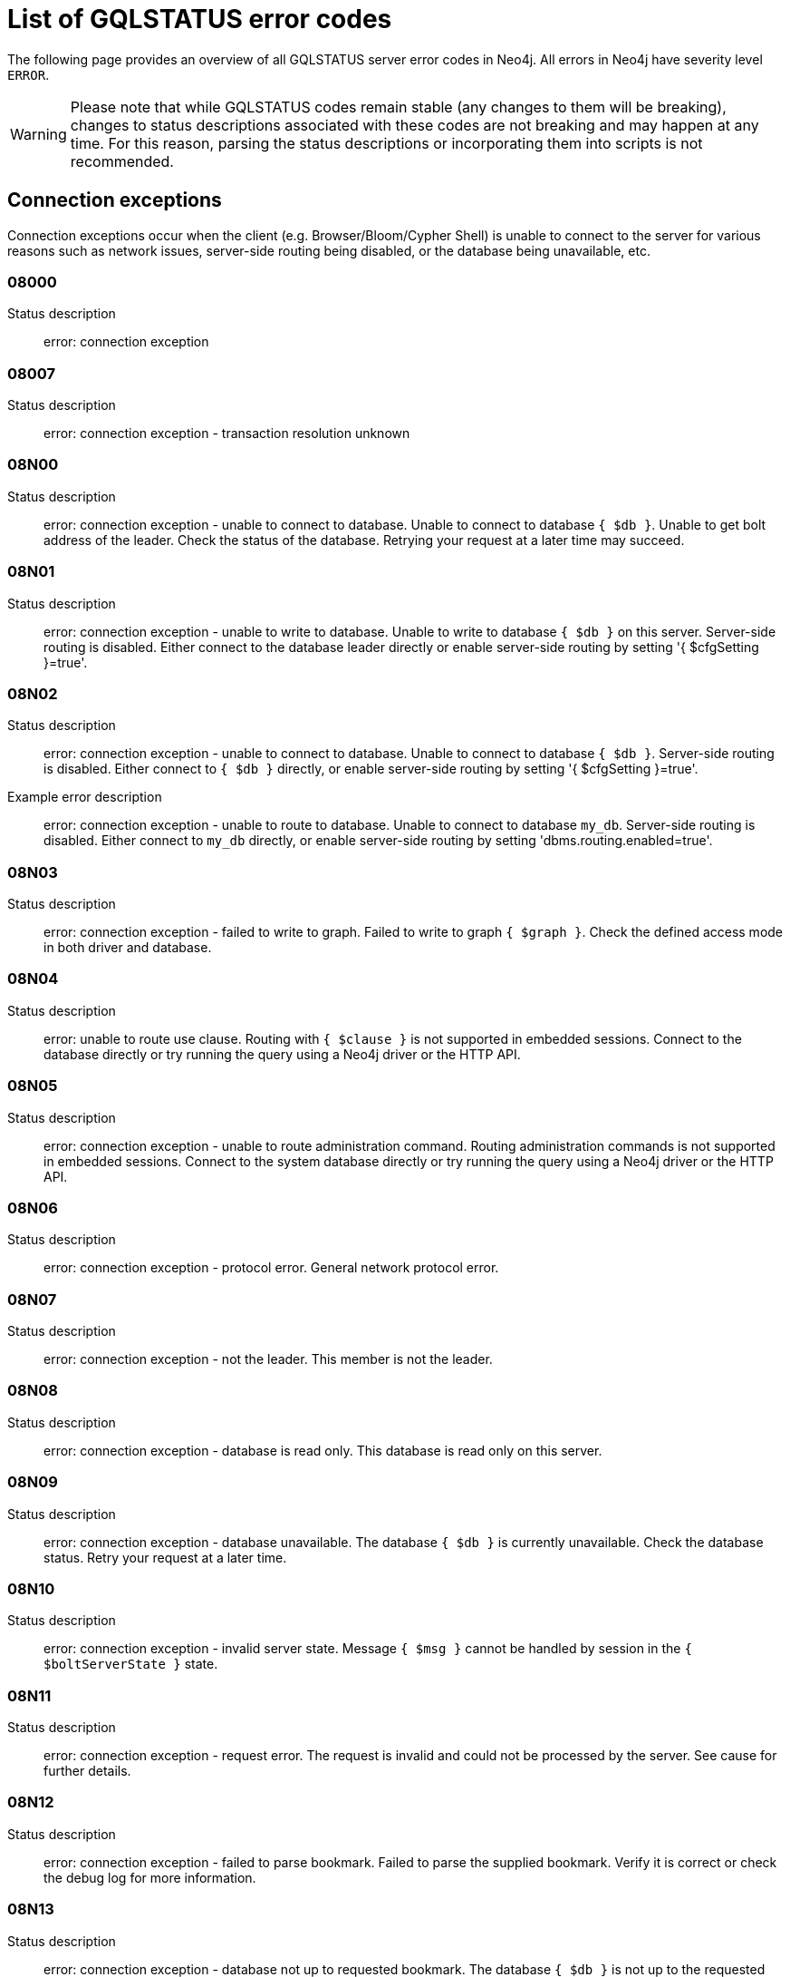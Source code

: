 :description: This section describes the GQLSTATUS errors that Neo4j can return, grouped by category, and an example of when they can occur.

[[neo4j-gqlstatus-errors]]
= List of GQLSTATUS error codes

//The following page provides an overview of all server errors in Neo4j, along with some scenarios and their possible solutions.
The following page provides an overview of all GQLSTATUS server error codes in Neo4j.
All errors in Neo4j have severity level `ERROR`.

[WARNING]
====
Please note that while GQLSTATUS codes remain stable (any changes to them will be breaking), changes to status descriptions associated with these codes are not breaking and may happen at any time.
For this reason, parsing the status descriptions or incorporating them into scripts is not recommended.
====

== Connection exceptions

Connection exceptions occur when the client (e.g. Browser/Bloom/Cypher Shell) is unable to connect to the server for various reasons such as network issues, server-side routing being disabled, or the database being unavailable, etc.

=== 08000

Status description:: error: connection exception

=== 08007

Status description:: error: connection exception - transaction resolution unknown

=== 08N00

Status description:: error: connection exception - unable to connect to database. Unable to connect to database `{ $db }`. Unable to get bolt address of the leader. Check the status of the database. Retrying your request at a later time may succeed.


=== 08N01

Status description:: error: connection exception - unable to write to database. Unable to write to database `{ $db }` on this server. Server-side routing is disabled. Either connect to the database leader directly or enable server-side routing by setting '{ $cfgSetting }=true'.

//Possible solutions:
//Either connect to the database directly using the driver or interactively with the `:use `{ $db }` command), or enable server-side routing by setting `dbms.routing.enabled=true` in the configuration.

=== 08N02

Status description:: error: connection exception - unable to connect to database. Unable to connect to database `{ $db }`. Server-side routing is disabled. Either connect to `{ $db }` directly, or enable server-side routing by setting '{ $cfgSetting }=true'.

Example error description:: error: connection exception - unable to route to database. Unable to connect to database `my_db`. Server-side routing is disabled. Either connect to `my_db` directly, or enable server-side routing by setting 'dbms.routing.enabled=true'.

//Possible solutions:
//Either connect to the database directly using the driver or interactively with the `:use `{ $db }` command), or enable server-side routing by setting `dbms.routing.enabled=true` in the configuration.

=== 08N03

Status description:: error: connection exception - failed to write to graph. Failed to write to graph `{ $graph }`. Check the defined access mode in both driver and database.

=== 08N04

Status description:: error: unable to route use clause. Routing with `{ $clause }` is not supported in embedded sessions. Connect to the database directly or try running the query using a Neo4j driver or the HTTP API.

=== 08N05

Status description:: error: connection exception - unable to route administration command. Routing administration commands is not supported in embedded sessions. Connect to the system database directly or try running the query using a Neo4j driver or the HTTP API.

=== 08N06

Status description:: error: connection exception - protocol error. General network protocol error.

=== 08N07

Status description:: error: connection exception - not the leader. This member is not the leader.

//Possible solutions:
//No write operations are allowed directly on this database. Connect to the leader directly or enable server-side routing by setting `dbms.routing.enabled=true` in the configuration.

=== 08N08

Status description:: error: connection exception - database is read only. This database is read only on this server.

=== 08N09

Status description:: error: connection exception - database unavailable. The database `{ $db }` is currently unavailable. Check the database status. Retry your request at a later time.

=== 08N10

Status description:: error: connection exception - invalid server state. Message `{ $msg }` cannot be handled by session in the `{ $boltServerState }` state.

=== 08N11

Status description:: error: connection exception - request error. The request is invalid and could not be processed by the server. See cause for further details.

=== 08N12

Status description:: error: connection exception - failed to parse bookmark. Failed to parse the supplied bookmark. Verify it is correct or check the debug log for more information.

=== 08N13

Status description:: error: connection exception - database not up to requested bookmark. The database `{ $db }` is not up to the requested bookmark `{ $transactionId1 }`. The latest transaction ID is `{ $transactionId2 }`.

=== 08N14

Status description:: error: connection exception - alias chains are not permitted. Unable to provide a routing table for the database identifed by the alias `{ $alias1 }` because the request comes from another alias `{ $alias2 }` and alias chains are not permitted.

=== 08N15

Status description:: error: connection exception - no such routing policy. Policy definition of the routing policy `{ $routingPolicy }` could not be found. Verify that the spelling is correct.

=== 08N16

Status description:: error: connection exception - general driver client error. Remote execution failed with message `{ $msg }`.

=== 08N17

Status description:: error: connection exception - general driver transient error. Remote execution failed with message `{ $msg }`.

=== 08N18

Status description:: error: connection exception - general driver database error. Remote execution failed with message `{ $msg }`.

== Data exceptions

Database exceptions occur when a client request contains the wrong format, types, or other unsupported input.
Some examples are data and constraint creation, which conflicts with existing constraints, properties of non-storable type, and spatial and temporal values with invalid components.

=== 22000

Status description:: error: data exception

=== 22003

Status description:: error: data exception - numeric value out of range. The numeric value `{ $value }` is outside the required range.

=== 22007

Status description:: error: data exception - invalid date, time, or datetime format

=== 22015

Status description:: error: data exception - interval field overflow

=== 22G03

Status description:: error: data exception - invalid value type

=== 22N00

Status description:: error: data exception - unsupported value. The provided value is unsupported and cannot be processed.

=== 22N01

Status description:: error: data exception - invalid type.
Expected the value `{ $value }` to be of type `{ $valueTypeList }`, but was of type `{ $valueType }`.

=== 22N02

Status description:: error: data exception - specified negative numeric value. Expected `{ $option }` to be a positive number but found `{ $value }` instead.

=== 22N03

Status description:: error: data exception - specified numeric value out of range. Expected `{ $component }` to be of type `{ $valueType }` and in the range `{ $lower }`  to `{ $upper }` but found `{ $value }`.

=== 22N04

Status description:: error: data exception - invalid input value. Invalid input `{ $input }` for `{ $context }`. Expected `{ $inputList }`.

=== 22N05

Status description:: error: data exception - input failed validation. Invalid input `{ $input }` for `{ $context }`.

=== 22N06

Status description:: error: data exception - empty input string. Invalid input. `{ $option }` needs to be specified.

// Example error message:: 22N06: Invalid input. 'myOption' needs to be specified.

=== 22N07

Status description:: error: data exception - invalid pre-parser option key. Invalid pre-parser option(s): `{ $optionList }`.

=== 22N08

Status description:: error: data exception - invalid pre-parser combination. Invalid pre-parser option, cannot combine `{ $option1 }` with `{ $option2 }`.

=== 22N09

Status description:: error: data exception - conflicting pre-parser combination. Invalid pre-parser option, cannot specify multiple conflicting values for `{ $option }`.

=== 22N10

Status description:: error: data exception - invalid pre-parser option value. Invalid pre-parser option, specified `{ $input }` is not valid for option `{ $option }`. Valid options are: `{ $optionList }`.

=== 22N11

Status description:: error: data exception - invalid argument. Invalid argument: cannot process `{ $input }`.

=== 22N12

Status description:: error: data exception - invalid date, time, or datetime format. Invalid argument: cannot process `{ $input }`.

=== 22N13

Status description:: error: data exception - invalid time zone. Specified time zones must include a date component.

=== 22N14

Status description:: error: data exception - invalid temporal value combination. Cannot select both `{ $temporal }` and `{ $component }`.

=== 22N15

Status description:: error: data exception - invalid temporal component. Cannot read the specified `{ $component }` component from `{ $temporal }`.

// === 22N16

// Status description:: error: data exception - invalid import value. Importing entity values to a graph with a USE clause is not supported. Attempted to import `{ $expr }` to `{ $graph }`.

// === 22N17

// Status description:: error: data exception - invalid date, time, or datetime function field name. Cannot read the specified `{ $component }` component from `{ $temporal }`.

=== 22N18

Status description:: error: data exception - incomplete spatial value. A `{ $crs }` POINT must contain `{ $mapKeyList }`.

=== 22N19

Status description:: error: data exception - invalid spatial value. A `POINT` must contain either 'x' and 'y', or 'latitude' and 'longitude'.

=== 22N20

Status description:: error: data exception - invalid spatial value dimensions. Cannot create POINT with `{ $dim1 }D` coordinate reference system (CRS) and `{ $value }` coordinates. Use the equivalent `{ $dim2 }D` coordinate reference system instead.

=== 22N21

Status description:: error: data exception - unsupported coordinate reference system. Unsupported coordinate reference system (CRS): `{ $crs }`.

=== 22N22

Status description:: error: data exception - invalid spatial value combination. Cannot specify both coordinate reference system (CRS) and spatial reference identifier (SRID).

=== 22N23

Status description:: error: data exception - invalid latitude value. Cannot create WGS84 POINT with invalid coordinate: `{ $coordinates }`. The valid range for the latitude coordinate is [-90, 90].

=== 22N24

Status description:: error: data exception - invalid coordinate arguments. Cannot construct a `{ $valueType }` from `{ $coordinates }`.

=== 22N25

Status description:: error: data exception - invalid temporal arguments. Cannot construct a `{ $valueType }` from `{ $temporal }`.

=== 22N26

Status description:: error: data exception - unsupported rounding mode. Unknown rounding mode. Valid values are: `CEILING`, `FLOOR`, `UP`, `DOWN`, `HALF_EVEN`, `HALF_UP`, `HALF_DOWN`, `UNNECESSARY`.

=== 22N27

Status description:: error: data exception - invalid entity type. Invalid input `{ $input }` for `{ $context }`. Expected to be `{ $valueTypeList }`.

=== 22N28

Status description:: error: data exception - overflow error. The result of the operation `{ $operation }` has caused an overflow.

// === 22N29

// Status description:: error: data exception - unsupported coordinate reference system. Unknown coordinate reference system (CRS).

// === 22N30

// Status description:: error: data exception - missing temporal unit. At least one temporal unit must be specified.

=== 22N31

Status description:: error: data exception - invalid properties in merge pattern. 'MERGE' cannot be used with graph element property values that are null or NaN.

=== 22N32

Status description:: error: data exception - non-deterministic sort expression. 'ORDER BY' expressions must be deterministic.

=== 22N33

Status description:: error: data exception - invalid shortest path expression. Shortest path expressions must contain start and end nodes. Cannot find: `{ $variable }`.

// === 22N34

// Status description:: error: data exception - invalid use of aggregate function. Cannot use the `{ $fun }` function inside an aggregate function.

=== 22N35

Status description:: error: data exception - invalid date format. Cannot parse `{ $input }` as a DATE. Calendar dates need to be specified using the format 'YYYY-MM', while ordinal dates need to be specified using the format 'YYYY-DDD'.

=== 22N36

Status description:: error: data exception - invalid temporal format. Cannot parse `{ $input }` as a `{ $valueType }`.

=== 22N37

Status description:: error: data exception - invalid coercion. Cannot coerce `{ $value }` to `{ $valueType }`.

=== 22N38

Status description:: error: data exception - invalid function argument. Invalid argument to the function `{ $fun }`.

=== 22N39

Status description:: error: data exception - unsupported property value type. Value `{ $value }` cannot be stored in properties.

// === 22N40

// Status description:: error: data exception - non-assignable temporal component. Cannot assign `{ $component }` of a `{ $valueType }`.

=== 22N41

Status description:: error: data exception - merge node uniqueness constraint violation. The 'MERGE' clause did not find a matching node `{ $variable }` and cannot create a new node due to conflicts with existing uniqueness constraints.

=== 22N42

Status description:: error: data exception - merge relationship uniqueness constraint violation. The 'MERGE' clause did not find a matching relationship `{ $variable }` and cannot create a new relationship due to conflicts with existing uniqueness constraints.

=== 22N43

Status description:: error: data exception - unable to load external resource. Could not load external resource from `{ $url }`.

=== 22N44

Status description:: error: data exception - parallel runtime disabled. Parallel runtime has been disabled, enable it or upgrade to a bigger Aura instance.

=== 22N46

Status description:: error: data exception - unsupported use of parallel runtime. Parallel runtime does not support updating queries or a change in the state of transactions. Use another runtime.

=== 22N47

Status description:: error: data exception - invalid parallel runtime configuration. No workers are configured for the parallel runtime. Set 'server.cypher.parallel.worker_limit' to a larger value.

=== 22N48

Status description:: error: data exception - unable to use specified runtime. Cannot use the specified runtime `{ $runtime }` due to `{ $cause }`. Use another runtime.

=== 22N49

Status description:: error: data exception - CSV buffer size overflow. Cannot read a CSV field larger than the set buffer size. Ensure the field does not have an unterminated quote, or increase the buffer size via 'dbms.import.csv.buffer_size'.

=== 22N51

Status description:: error: data exception - database or alias does not exist. A [composite] database or alias with the name `{ $db }` does not exist. Verify that the spelling is correct.

=== 22N52

Status description:: error: data exception - invalid combination of PROFILE and EXPLAIN. 'PROFILE' and 'EXPLAIN' cannot be combined.

=== 22N53

Status description:: error: data exception - invalid use of PROFILE. Cannot 'PROFILE' query before results are materialized.

=== 22N54

Status description:: error: data exception - invalid map. Multiple conflicting entries specified for `{ $mapKey }`.

// === 22N55

// Status description:: error: data exception - required key missing from map. Map requires key `{ $mapKey }` but was missing from field `{ $field }`.

=== 22N56

Status description:: error: data exception - protocol message length limit overflow. Protocol message length limit exceeded (limit: `{ $boltMsgLenLimit }`).

// === 22N57

// Status description:: error: data exception - invalid protocol type. Protocol type is invalid. Invalid number of struct components (received `{ $count1 }` but expected `{ $count2 }`).

=== 22N58

Status description:: error: data exception - invalid spatial component. Cannot read the specified `{ $component }` component from `{ $value }`.

// === 22N59

// Status description:: error: data exception - token does not exist. The `{ $tokenType }` token with id `{ $tokenId }` does not exist.

// === 22N62

// Status description:: error: data exception - relationship type does not exist. The relationship type `{ $relType }` does not exist.

// === 22N63

// Status description:: error: data exception - property key does not exist. The property key `{ $propKey }` does not exist.

=== 22N64

Status description:: error: data exception - constraint does not exist. The constraint `{ $constrDescrOrName }` does not exist.

// === 22N65

// Status description:: error: data exception - equivalent constraint already exists. An equivalent constraint already exists: `{ $constrDescrOrName }`.

=== 22N66

Status description:: error: data exception - conflicting constraint already exists. A conflicting constraint already exists: `{ $constrDescrOrName }`.

=== 22N67

Status description:: error: data exception - duplicated constraint name. A constraint with the same name already exists: `{ $constr }`.

=== 22N68

Status description:: error: data exception - dependent constraint managed individually. Dependent constraints cannot be managed individually and must be managed together with its graph type.

=== 22N69

Status description:: error: data exception - index does not exist. The index specified by `{ $idxDescrOrName }` does not exist.

// === 22N70

// Status description:: error: data exception - equivalent index already exists. An equivalent index already exists: `{ $idxDescrOrName }`.

=== 22N71

Status description:: error: data exception - index with the same name already exists. An index with the same name already exists: `{ $idx }`.

// === 22N72

// Status description:: error: data exception - index required by existing constraint. A requested operation can not be performed on the specified index because the index is part of a constraint.

// === 22N73

// Status description:: error: data exception - constraint conflicts with existing index. Constraint conflicts with already existing index `{ $idx }`.

// === 22N74

// Status description:: error: data exception - index conflicts with existing constraint. An index that belongs to the constraint `{ $constr }` contains a conflicting index.

// === 22N75

// Status description:: error: data exception - constraint contains duplicated tokens. The constraint specified by `{ $constrDescrOrName }` includes a label, relationship type, a property key with name `{ $token }` more than once.

// === 22N76

// Status description:: error: data exception - index contains duplicated tokens. The index specified by `{ $idxDescrOrName }` includes a label, relationship type, a property key with name `{ $token }` more than once.

=== 22N77

Status description:: error: data exception - property presence verification failed. `{ $entityType }` (`{ $entityId }`) with `{ $tokenType }` `{ $token }` must have the following properties: `{ $propKeyList }`.

=== 22N78

Status description:: error: data exception - property type verification failed. `{ $entityType }` (`{ $entityId }`) with `{ $tokenType }` `{ $token }` must have the property `$propKey` with value type `{ $valueType }`.

=== 22N79

Status description:: error: data exception - property uniqueness constraint violated. Property uniqueness constraint violated: `{ $reasonList }`.

=== 22N80

Status description:: error: data exception - index entry conflict. Index entry conflict: `{ $value }`.

=== 22N81

Status description:: error: data exception - expression type unsupported here. Invalid input: `{ $exprType }` is not supported in `{ $context }`.

=== 22N82

Status description:: error: data exception - input contains invalid characters. Input `{ $input }` contains invalid characters for `{ $context }`. Special characters may require that the input is quoted using backticks.

// === 22N83

// Status description:: error: data exception - input consists of too many components. Expected name to contain at most `{ $upper }` components separated by '.'.

=== 22N84

Status description:: error: data exception - string too long. Expected the string to be no more than `{ $upper }` characters long.

=== 22N85

Status description:: error: data exception - string too short. Expected the string to be at least `{ $lower }` characters long.

=== 22N86

Status description:: error: data exception - numeric range 0 disallowed. Expected a nonzero number.

// === 22N87

// Status description:: error: data exception - numeric range 0 or greater allowed. Expected a number that is zero or greater.

=== 22N88

Status description:: error: data exception - not a valid CIDR IP. `{ $input }` is not a valid CIDR IP.

=== 22N89

Status description:: error: data exception - new password cannot be the same as the old password. Expected the new password to be different from the old password.

=== 22N90

Status description:: error: data exception - property type unsupported in constraint. `{ $item }` is not supported in property type constraints.

=== 22N91

Status description:: error: data exception - cannot convert alias local to remote or remote to local. Failed to alter the specified database alias `{ $alias }`. Altering remote alias to a local alias or vice versa is not supported. Drop and recreate the alias instead.

=== 22N92

Status description:: error: data exception - missing RETURN. This query requires a RETURN clause.

=== 22N93

Status description:: error: data exception - missing YIELD. A required YIELD clause is missing.

=== 22N94

Status description:: error: data exception - invalid YIELD *. 'YIELD *' is not supported in this context. Explicitly specify which columns to yield.

=== 22N95

Status description:: error: data exception - parsing JSON exception. Invalid JSON input. Please check the format.

=== 22N96

Status description:: error: data exception - mapping JSON exception. Unable to map the JSON input. Please verify the structure.

=== 22N97

Status description:: error: data exception - unexpected struct tag. Unexpected struct tag: `{ $value }`.

=== 22N98

Status description:: error: data exception - wrong first field during deserialization. Unable to deserialize request. Expected first field to be `{ $field }`, but was '{ $value }'.

=== 22N99

Status description:: error: data exception - wrong token during deserialization. Unable to deserialize request. Expected `{ $token }`, found `{ $value }`.

=== 22NA0

Status description:: error: data exception - invalid property based access control rule. Failed to administer property rule.

=== 22NA1

Status description:: error: data exception - invalid property based access control rule involving non-commutative expressions. The property `{ $propKey }` must appear on the left hand side of the `{ $operation }` operator.

=== 22NA2

Status description:: error: data exception - invalid property based access control rule involving multiple properties. The expression: `{ $expr }` is not supported. Property rules can only contain one property.

// === 22NA3

// Status description:: error: data exception - invalid property based access control rule involving NaN. 'NaN' is not supported for property-based access control.

=== 22NA4

Status description:: error: data exception - invalid property based access control rule involving comparison with NULL. The property value access rule pattern `{ $pred }` always evaluates to 'NULL'.

=== 22NA5

Status description:: error: data exception - invalid property based access control rule involving IS NULL. The property value access rule pattern `{ $pred }` always evaluates to 'NULL'. Use `IS NULL' instead.

=== 22NA6

Status description:: error: data exception - invalid property based access control rule involving IS NOT NULL. The property value access rule pattern `{ $pred }` always evaluates to 'NULL'. Use 'IS NOT NULL' instead.

=== 22NA7

Status description:: error: data exception - invalid property based access control rule involving nontrivial predicates. The expression: `{ $expr }` is not supported. Only single, literal-based predicate expressions are allowed for property-based access control.

=== 22NA8

Status description:: error: data exception - parsing JSON failure. Underlying error: `{ $cause }`.

// === 22NA9

// Status description:: error: data exception - unexpected map entry. Invalid input. Unexpected key `{ $key }`, expected keys are `{ $listAllowedKeys }`.

=== 22NB0

Status description:: error: data exception - invalid property based access control rule involving WHERE and IS NULL. The property value access rule pattern `{ $pred }` always evaluates to 'NULL'. Use `WHERE` syntax in combination with `IS NULL` instead.

=== 22NB1

Status description:: error: data exception - type mismatch. Type mismatch: expected to be `{ $valueTypeList }` but was `{ $input }`.

// === 22NFF

// Status description:: error: data exception - referent does not exist. The referent of the specified reference does not exist.


== Invalid transaction state

Invalid transaction state errors occur when the transaction is in an invalid state, such as when the transaction is terminated or closed, or when there is a conflict between the transaction state and applied updates.

=== 25N01

Status description:: error: invalid transaction state - invalid combination of statement types. Failed to execute the query `{ $query }` due to conflicting statement types (read query, write query, schema modification, or administration command). To execute queries in the same transaction, they must be either of the same type, or be a combination of schema modifications and read commands.

=== 25N02

Status description:: error: invalid transaction state - unable to complete transaction. Unable to complete transaction. See debug log for details.

=== 25N03

Status description:: error: invalid transaction state - concurrent access violation. Transaction is being used concurrently by another request.

=== 25N04

Status description:: error: invalid transaction state - specified transaction does not exist.
Transaction `{ $transactionId }` does not exist.

=== 25N05

Status description:: error: invalid transaction state - transaction terminated or closed. The transaction has been terminated or closed.

=== 25N06

Status description:: error: invalid transaction state - transaction start failed. Failed to start transaction. See debug log for details.

// === 25N07

// Status description:: error: invalid transaction state - constituent transaction start failed. Failed to start constituent transaction. See debug log for details.

=== 25N08

Status description:: error: invalid transaction state - invalid transaction lease. The lease for the transaction is no longer valid.

=== 25N09

Status description:: error: invalid transaction state - internal transaction failure. The transaction failed due to an internal error.

=== 25N11

Status description:: error: invalid transaction state - conflicting transaction state. There was a conflict detected between the transaction state and applied updates. Please retry the transaction.

=== 25N12

Status description:: error: invalid transaction state - index was dropped. Index `{ $idx }` was dropped in this transaction and cannot be used.

=== 25N13

Status description:: error: invalid transaction state - cannot access entity after removal. A `{ $entityType }` was accessed after being deleted in this transaction. Verify the transaction statements.

== Invalid transaction termination

Invalid transaction termination errors occur when the transaction termination fails, such as when the transaction or constituent transaction fails to commit, or when the transaction termination fails to apply or append the transaction.

=== 2DN01

Status description:: error: invalid transaction termination - commit failed. Failed to commit transaction. See debug log for details.

=== 2DN02

Status description:: error: invalid transaction termination - constituent commit failed. Failed to commit constituent transaction. See debug log for details.

=== 2DN03

Status description:: error: invalid transaction termination - transaction termination failed. Failed to terminate transaction. See debug log for details.

=== 2DN04

Status description:: error: invalid transaction termination - constituent transaction termination failed. Failed to terminate constituent transaction. See debug log for details.

=== 2DN05

Status description:: error: invalid transaction termination - failed to apply transaction. There was an error on applying the transaction. See logs for more information.

=== 2DN06

Status description:: error: invalid transaction termination - failed to append transaction. There was an error on appending the transaction. See logs for more information.

=== 2DN07

Status description:: error: invalid transaction termination - inner transactions still open. Unable to commit transaction because it still have non-closed inner transactions.

[[transaction-rollback]]
== Transaction rollback

Transaction rollback errors occur when there is a failure in a transaction or a constituent transaction rollback.

=== 40000

Status description:: error: transaction rollback

=== 40003

Status description:: error: transaction rollback - statement completion unknown

=== 40N01

Status description:: error: transaction rollback - rollback failed. Failed to rollback transaction. See debug log for details.

=== 40N02

Status description:: error: transaction rollback - constituent rollback failed. Failed to rollback constituent transaction. See debug log for details.

[[syntax-error-access-rule-violation]]
== Syntax error or access rule violation

Syntax error or access rule violation errors occur when a Cypher query contains invalid syntax or when a client request violates the access rules, such as when a query tries to access a database without enough privileges, etc.

=== 42000

Status description:: error: syntax error or access rule violation

=== 42001

Status description:: error: syntax error or access rule violation - invalid syntax

=== 42002

Status description:: error: syntax error or access rule violation - invalid reference

// === 42004

// Status description:: error: syntax error or access rule violation - use of visually confusable identifiers

=== 42006

Status description:: error: syntax error or access rule violation - number of edge labels below supported minimum

=== 42007

Status description:: error: syntax error or access rule violation - number of edge labels exceeds supported maximum

=== 42008

Status description:: error: syntax error or access rule violation - number of edge properties exceeds supported maximum

=== 42009

Status description:: error: syntax error or access rule violation - number of node labels below supported minimum

=== 42010

Status description:: error: syntax error or access rule violation - number of node labels exceeds supported maximum

=== 42011

Status description:: error: syntax error or access rule violation - number of node properties exceeds supported maximum

=== 42012

Status description:: error: syntax error or access rule violation - number of node type key labels below supported minimum

=== 42013

Status description:: error: syntax error or access rule violation - number of node type key labels exceeds supported maximum

=== 42014

Status description:: error: syntax error or access rule violation - number of edge type key labels below supported minimum

=== 42015

Status description:: error: syntax error or access rule violation - number of edge type key labels exceeds supported maximum

=== 42I00

Status description:: error: syntax error or access rule violation - invalid case expression. 'CASE' expressions must have the same number of 'WHEN' and 'THEN' operands.

=== 42I01

Status description:: error: syntax error or access rule violation - invalid `FOREACH`. Invalid use of `{ $clause }` inside 'FOREACH'.

=== 42I02

Status description:: error: syntax error or access rule violation - invalid comment. Failed to parse comment. A comment starting with '/\*' must also have a closing '*/'.

=== 42I05

Status description:: error: syntax error or access rule violation - invalid FIELDTERMINATOR. The FIELDTERMINATOR specified for LOAD CSV can only be one character wide. The FIELDTERMINATOR specified for LOAD CSV can only be one character wide.

=== 42I06

Status description:: error: syntax error or access rule violation - invalid input. Invalid input `{ $input }`, expected: `{ $valueList }`.

=== 42I08

Status description:: error: syntax error or access rule violation - invalid lower bound. The lower bound of the variable length relationship used in the `{ $fun }` function must be 0 or 1.


=== 42I13

Status description:: error: syntax error or access rule violation - invalid number of procedure or function arguments. The procedure or function call does not provide the required number of arguments; expected `{ $count1 }` but got `{ $count2 }`. The procedure or function `{ $procFun }` has the signature: `{ $sig }`.

=== 42I18

Status description:: error: syntax error or access rule violation - invalid reference to implicitly grouped expressions. The aggregation column contains implicit grouping expressions referenced by the variables `{ $varList }`. Implicit grouping expressions are variables not explicitly declared as grouping keys.


=== 42I20

Status description:: error: syntax error or access rule violation - invalid symbol in expression. Label expressions and relationship type expressions cannot contain `{ $input }`. To express a label disjunction use `{ $labelExpr }` instead.

=== 42I23

Status description:: error: syntax error or access rule violation - invalid quantified path pattern in shortest path. The `{ $fun }` function cannot contain a quantified path pattern.


=== 42I25

Status description:: error: syntax error or access rule violation - invalid use of `CALL IN TRANSACTIONS`. 'CALL { ... } IN TRANSACTIONS' is not supported after a write clause.

=== 42I26

Status description:: error: syntax error or access rule violation - invalid `DELETE`. 'DELETE ...' does not support removing labels from a node. Use 'REMOVE ...' instead.

=== 42I29

Status description:: error: syntax error or access rule violation - invalid use of `IS`. The `IS` keyword cannot be used together with multiple labels in `{ $input }`. Rewrite the expression as `{ $replacement }`.

=== 42I31

Status description:: error: syntax error or access rule violation - invalid use of `MATCH`. 'MATCH ...' cannot directly follow an 'OPTIONAL MATCH ...'. Use a `WITH` clause between them.

=== 42I34

Status description:: error: syntax error or access rule violation - invalid use of pattern expression. A pattern expression can only be used to test the existence of a pattern. Use a pattern comprehension instead.

=== 42I36

Status description:: error: syntax error or access rule violation - invalid use of `REPORT STATUS`. 'REPORT STATUS' can only be used when specifying 'ON ERROR CONTINUE' or 'ON ERROR BREAK'.

=== 42I37

Status description:: error: syntax error or access rule violation - invalid use of `RETURN *`. 'RETURN *' is not allowed when there are no variables in scope.

=== 42I38

Status description:: error: syntax error or access rule violation - invalid use of `RETURN`. 'RETURN ...' can only be used at the end of a query or subquery.

=== 42I40

Status description:: error: syntax error or access rule violation - invalid use of `UNION` and `UNION ALL`. `UNION` and `UNION ALL` cannot be combined.

=== 42I45

Status description:: error: syntax error or access rule violation - invalid use of multiple path patterns. Multiple path patterns cannot be used in the same clause in combination with a selective path selector. `{ $action }`

=== 42I47

Status description:: error: syntax error or access rule violation - parser error. Parser Error: `{ $msg }`.

=== 42I48

Status description:: error: syntax error or access rule violation - invalid use of a subquery in MERGE. Subqueries are not allowed in a MERGE clause.

=== 42I50

Status description:: error: syntax error or access rule violation - token name too long. Invalid input `{ $input }..`. A `{ $tokenType }` name cannot be longer than `{ $maxTokenLength }`.

=== 42I51

Status description:: info: invalid call signature. The procedure or function `{ $procFun }` must have the signature: `{ $sig }`.

=== 42N00

Status description:: error: syntax error or access rule violation - no such database. The database `{ $db }` was not found. Verify that the spelling is correct.

=== 42N01

Status description:: error: syntax error or access rule violation - no such constituent graph exists in composite database. The constituent graph `{ $graph }` was not found in the in composite database `{ $db }`. Verify that the spelling is correct.

=== 42N02

Status description:: error: syntax error or access rule violation - writing in read access mode. Writing in read access mode not allowed.

=== 42N03

Status description:: error: syntax error or access rule violation - writing to multiple graphs. Writing to multiple graphs in the same transaction is not allowed. Use `CALL IN TRANSACTION` or create separate transactions in your application.

=== 42N04

Status description:: error: syntax error or access rule violation - unsupported access of composite database. Failed to access database identified by `{ $db1 }` while connected to session database `{ $db2 }`. Connect to `{ $db3 }` directly.

=== 42N05

Status description:: error: syntax error or access rule violation - unsupported access of standard database. Failed to access database identified by `{ $db1 }` while connected to composite session database `{ $db2 }`. Connect to `{ $db3 }` directly or create an alias in the composite database.

=== 42N06

Status description:: error: syntax error or access rule violation - unsupported action on composite database. `{ $action }` is not supported on composite databases.

=== 42N07

Status description:: error: syntax error or access rule violation - variable shadowing. The variable `{ $variable }` is shadowing a variable with the same name from the outer scope and needs to be renamed.

=== 42N08

Status description:: error: syntax error or access rule violation - no such procedure or function. The procedure or function `{ $procFun }` was not registered for this database instance. Verify that the spelling is correct.

=== 42N09

Status description:: error: syntax error or access rule violation - no such user. A user with the name `{ $user }` was not found. Verify that the spelling is correct.

=== 42N10

Status description:: error: syntax error or access rule violation - no such role. A role with the name `{ $role }` was not found. Verify that the spelling is correct.

=== 42N11

Status description:: error: syntax error or access rule violation - database or alias already exists. A `[composite]` database or alias with the name `{ $db }` already exists.

=== 42N12

Status description:: error: syntax error or access rule violation - user already exists. A user with the name `{ $user }` already exists.

=== 42N13

Status description:: error: syntax error or access rule violation - role already exists. A role with the name `{ $role }` already exists.

=== 42N14

Status description:: error: syntax error or access rule violation - invalid use of command. `{ $clause }` cannot be used together with `{ $cmd }`.

=== 42N15

Status description:: error: syntax error or access rule violation - invalid use of reserved keyword. `{ $syntax }` is a reserved keyword and cannot be used in this place.

=== 42N16

Status description:: error: syntax error or access rule violation - unsupported index or constraint. Only single property `{ $idxType }` are supported.

=== 42N17

Status description:: error: syntax error or access rule violation - unsupported request. `{ $input }` is not allowed on the system database.

=== 42N18

Status description:: error: syntax error or access rule violation - read-only database. The database is in read-only mode.

=== 42N19

Status description:: error: syntax error or access rule violation - duplicate clause. Duplicate `{ $syntax }` clause.

=== 42N20

Status description:: error: syntax error or access rule violation - empty list range operator. The list range operator '[ ]' cannot be empty.


=== 42N21

Status description:: error: syntax error or access rule violation - unaliased return item. Expression in `{ $clause }` must be aliased (use AS).


=== 42N22

Status description:: error: syntax error or access rule violation - single return column required. A `COLLECT` subquery must end with a single return column.

=== 42N24

Status description:: error: syntax error or access rule violation - missing `WITH`. A `WITH` clause is required between `{ $input1 }` and `{ $input2 }`.


=== 42N29

Status description:: error: syntax error or access rule violation - unbound variables in pattern expression. Pattern expressions are not allowed to introduce new variables: `{ $var }`.

=== 42N31

Status description:: error: syntax error or access rule violation - specified number out of range. Expected `{ $component }` to be `{ $valueType }` in the range `{ $lower }` to `{ $upper }` but found `{ $value }`.

=== 42N32

Status description:: error: syntax error or access rule violation - invalid use of parameter map. Parameter maps cannot be used in `{ $keyword }` patterns. Use a literal map instead.

=== 42N39

Status description:: error: syntax error or access rule violation - incompatible return columns. All subqueries in a `UNION` clause must have the same return column names.

=== 42N40

Status description:: error: syntax error or access rule violation - single relationship pattern required. The `{ $fun }` function must contain one relationship pattern.

=== 42N42

Status description:: error: syntax error or access rule violation - unsupported sub-path binding. Sub-path assignment is not supported.

=== 42N45

Status description:: error: syntax error or access rule violation - unexpected end of input. Unexpected end of input, expected 'CYPHER', 'EXPLAIN', 'PROFILE' or a query.

=== 42N47

Status description:: error: syntax error or access rule violation - invalid use of `UNION` and `CALL IN TRANSACTIONS`. 'CALL { ... } IN TRANSACTIONS' is not supported in '... UNION ...'.

=== 42N49

Status description:: error: syntax error or access rule violation - unsupported normal form. Unknown Normal Form: `{ $input }`.

=== 42N51

Status description:: error: syntax error or access rule violation - invalid parameter. Invalid parameter `{ $param }`.

=== 42N53

Status description:: error: syntax error or access rule violation - unsafe usage of repeatable elements. The quantified path pattern may yield an infinite number of rows under match mode `REPEATABLE ELEMENTS`. Use a path selector or add an upper bound to the quantified path pattern.


=== 42N56

Status description:: error: syntax error or access rule violation - unsupported use of properties. Properties are not supported in the `{ $fun }` function.


=== 42N57

Status description:: error: syntax error or access rule violation - invalid use of data-modifications in expressions. `{ $expr }` cannot contain any updating clauses.

=== 42N59

Status description:: error: syntax error or access rule violation - variable already defined. Variable `{ $var }` already declared.

=== 42N65

Status description:: error: syntax error or access rule violation - node variable not bound. The `{ $fun }` function requires bound node variables when it is not part of a 'MATCH ...'.

=== 42N66

Status description:: error: syntax error or access rule violation - relationship variable already bound. Bound relationships are not allowed in calls to the `{ $fun }` function.

=== 42N70

Status description:: error: syntax error or access rule violation - function without required WHERE clause. The function `{ $fun }` requires a WHERE clause.

=== 42N71

Status description:: error: syntax error or access rule violation - incomplete query. A query must conclude with a `RETURN` clause, a `FINISH` clause, an update clause, a unit subquery call, or a procedure call without a `YIELD` clause.

=== 42N73

Status description:: error: syntax error or access rule violation - invalid placement of USE clause. The USE clause must be the first clause of a query or an operand to '... UNION ...' . In a CALL sub-query, it can also be the second clause if the first clause is an importing WITH.

=== 42N74

Status description:: error: syntax error or access rule violation - invalid nested USE clause. Failed to access `{ $db1 }` and `{ $db2 }`. Child USE clauses must target the same graph as their parent query. Run in separate (sub)queries instead.

=== 42N75

Status description:: error: syntax error or access rule violation - invalid use of graph function. A call to the graph function `{ $fun }` is only allowed as the top-level argument of a `USE` clause.

=== 42N76

Status description:: error: syntax error or access rule violation - unfulfillable hints. The hint(s) `{ $hintAndedList }` cannot be fulfilled.

=== 42N77

Status description:: error: syntax error or access rule violation - missing hint predicate. The hint `{ $hint }` cannot be fulfilled. The query does not contain a compatible predicate for `{ $entityType }` on `{ $variable }`.

=== 42N78

Status description:: error: syntax error or access rule violation - variable already bound. Node `{ $var }` has already been bound and cannot be modified by the `{ $clause }` clause.

=== 42N81

Status description:: error: syntax error or access rule violation - missing request parameter. Expected `{ $param }`, but got `{ $paramAndedList }`.

=== 42N83

Status description:: error: syntax error or access rule violation - impersonation disallowed while password change required. Cannot impersonate a user while password change required.

=== 42N84

Status description:: error: syntax error or access rule violation - `TERMINATE TRANSACTION` misses `YIELD` clause. `WHERE` clause without `YIELD` clause. Use 'TERMINATE TRANSACTION ... YIELD ... WHERE ...'.

=== 42N85

Status description:: error: syntax error or access rule violation - cannot specify both allowed and denied databases. Allowed and denied database options are mutually exclusive.

=== 42N86

Status description:: error: syntax error or access rule violation - wildcard in parameter. `{ $syntax }` failed. Parameterized database and graph names do not support wildcards.

=== 42N88

Status description:: error: syntax error or access rule violation - cannot grant privilege. Permission cannot be granted for 'REMOVE IMMUTABLE PRIVILEGE'.

=== 42N89

Status description:: error: syntax error or access rule violation - invalid driver settings map. Failed evaluating the given driver settings. `{ $cause }`

=== 42N90

Status description:: error: syntax error or access rule violation - cannot alter immutable composite database. Composite databases cannot be altered (database: `{ $db }`).

=== 42N97

Status description:: error: syntax error or access rule violation - missing mandatory auth clause. Clause `{ $clause }` is mandatory for auth provider `{ $auth }`.


=== 42N98

Status description:: error: syntax error or access rule violation - cannot modify own user. Cannot modify the user record of the current user.

=== 42N99

Status description:: error: syntax error or access rule violation - cannot delete own user. Cannot delete the user record of the current user.

=== 42NA5

Status description:: info: accessing multiple graphs only supported on composite databases. Accessing multiple graphs in the same query is only supported on composite databases. Connect to a composite database with the desired constituents.

=== 42NA6

Status description:: info: invalid alias target. Aliases are not allowed to target composite databases.

=== 42NA7

Status description:: info: referenced database not found. No database is corresponding to `{ $db }`. Verify that the elementId is correct.

=== 42NA8

Status description:: error: syntax error or access rule violation - invalid reference in command. Invalid reference in command `{ $cmd }`.

=== 42NA9

Status description:: error: syntax error or access rule violation - system database procedure rules. The system database supports a restricted set of Cypher clauses. The supported clause structure for procedure calls is: 'CALL', 'YIELD', 'RETURN'. 'YIELD' and 'RETURN' clauses are optional. The order of the clauses is fixed and each can only occur once.

=== 42NFD

Status description:: error: syntax error or access rule violation - credentials expired. Permission denied. The credentials you provided were valid, but must be changed before you can use this instance.

=== 42NFE

Status description:: error: syntax error or access rule violation - auth info expired. Authentication and/or authorization info expired.

=== 42NFF

Status description:: error: syntax error or access rule violation - permission/access denied. Access denied, see the security logs for details.


== General processing exception

General processing exceptions occur when there is a general processing error, such as an internal error, deadlock, execution failure, invalid server state transition, constraint creation or drop failure, etc.

=== 50N00

Status description:: error: general processing exception - internal error. Internal exception raised `{ $msgTitle }`: `{ $msg }`

=== 50N05

Status description:: error: general processing exception - deadlock detected. Deadlock detected while trying to acquire locks. See log for more details.

=== 50N06

Status description:: error: general processing exception - remote execution client error. Remote execution failed. See cause for more details.

=== 50N07

Status description:: error: general processing exception - execution failed. Execution failed. See cause and debug log for details.

=== 50N09

Status description:: error: general processing exception - invalid server state transition. The server transitioned into a server state that is not valid in the current context: `{ $boltServerState }`.

=== 50N11

Status description:: error: general processing exception - constraint creation failed. Unable to create `{ $constrDescrOrName }`.

=== 50N12

Status description:: error: general processing exception - constraint drop failed. Unable to drop `{ $constrDescrOrName }`.

=== 50N16

Status description:: error: general processing exception - remote execution transient error. Remote execution failed. See cause for more details.

=== 50N17

Status description:: error: general processing exception - remote execution database error. Remote execution failed. See cause for more details.

=== 50N42

Status description:: error: general processing exception - unexpected error. Unexpected error has occurred. See debug log for details.

[NOTE]
====
50N42 is the default GQLSTATUS code for exceptions without a GQL object.
For more information, see link:https://neo4j.com/docs/operations-manual/current/monitoring/logging/#_use_json_format_for_the_query_log[Operations Manual -> Use JSON format for the query log].
====

== System configuration or operation exception

System configuration or operation exception errors occur when there is an error in the system configuration or operation, such as procedure registration failure, a missing class field annotation, an unsupported injectable component type, duplicate field names, invalid map key type, etc.

=== 51N00

Status description:: error: system configuration or operation exception - procedure registration error. Failed to register procedure/function.


=== 51N01

Status description:: error: system configuration or operation exception - class field annotation should be public, non-final, and non-static. The field `{ $procField }` in the class `{ $procClass }` is annotated as a '@Context' field, but it is declared as static. '@Context' fields must be public, non-final and non-static.

=== 51N02

Status description:: error: system configuration or operation exception - unsupported injectable component type. Unable to set up injection for procedure `{ $procClass }`. The field `{ $procField }` has type `{ $procFieldType }` which is not a supported injectable component.


=== 51N03

Status description:: error: system configuration or operation exception - unable to access field. Unable to set up injection for `{ $procClass }`, failed to access field `{ $procField }`.


=== 51N04

Status description:: error: system configuration or operation exception - missing class field annotation. The field `{ $procField }` on `{ $procClass }` must be annotated as a '@Context' field in order to store its state.


=== 51N05

Status description:: error: system configuration or operation exception - class field should be public and non-final. The field `{ $procField }` on `{ $procClass }` must be declared non-final and public.


=== 51N06

Status description:: error: system configuration or operation exception - missing argument name. The argument at position `{ $pos }` in `{ $procMethod }` requires a '@Name' annotation and a non-empty name.


=== 51N07

Status description:: error: system configuration or operation exception - invalid ordering of default arguments. The `{ $procFun }` contains a non-default argument after a default argument. Non-default arguments are not allowed to be positioned after default arguments.


=== 51N08

Status description:: error: system configuration or operation exception - exactly one @UserAggregationResult method and one @UserAggregationUpdate method required. The class `{ $procClass }` must contain exactly one '@UserAggregationResult' method and exactly one '@UserAggregationUpdate' method.


=== 51N09

Status description:: error: system configuration or operation exception - @UserAggregationUpdate method must be public and void. The '@UserAggregationUpdate' method `{ $procMethod }` of `{ $procClass }` must be public and have the return type 'void'.


=== 51N10

Status description:: error: system configuration or operation exception - aggregation method not public. The method `{ $procMethod }` of `{ $procClass }` must be public.


=== 51N11

Status description:: error: system configuration or operation exception - class not public. The class `{ $procClass }` must be public.


=== 51N12

Status description:: error: system configuration or operation exception - class not void. The procedure `{ $proc }` has zero output fields and must be defined as void.


=== 51N13

Status description:: error: system configuration or operation exception - procedure or function name already in use. Unable to register the procedure or function `{ $procFun }` because the name is already in use.


=== 51N14

Status description:: error: system configuration or operation exception - duplicate field name.
The procedure `{ $proc }` has a duplicate `{ $procFieldType }` field, `{ $procField }`.

=== 51N15

Status description:: error: system configuration or operation exception - invalid map key type. Type mismatch for map key. Required 'STRING', but found `{ $valueType }`.


=== 51N16

Status description:: error: system configuration or operation exception - invalid default value type. Type mismatch for the default value. Required `{ $valueType }`, but found `{ $input }`.


=== 51N17

Status description:: error: system configuration or operation exception - invalid procedure or function name. Procedures and functions cannot be defined in the root namespace, or use a reserved namespace. Use the package name instead (e.g., org.example.com.`{ $procFun })`.

=== 51N18

Status description:: error: system configuration or operation exception - invalid method return type. The method `{ $procMethod }` has an invalid return type. Procedures must return a stream of records, where each record is of a defined concrete class.


=== 51N20

Status description:: error: system configuration or operation exception - cannot inject field. The field `{ $procField }` is not injectable. Ensure the field is marked as public and non-final.

=== 51N21

Status description:: error: system configuration or operation exception - procedure registry is busy. The procedure registration failed because the procedure registry was busy. Try again.

=== 51N22

Status description:: error: system configuration or operation exception - exhaustive shortest path search disabled. Finding the shortest path for the given pattern requires an exhaustive search. To enable exhaustive searches, set 'cypher.forbid_exhaustive_shortestpath' to false.


=== 51N23

Status description:: error: system configuration or operation exception - cyclic shortest path search disabled. Cannot find the shortest path when the start and end nodes are the same. To enable this behavior, set 'dbms.cypher.forbid_shortestpath_common_nodes' to false.


=== 51N24

Status description:: error: system configuration or operation exception - insufficient resources for plan search. Could not find a query plan within given time and space limits.

=== 51N25

Status description:: error: system configuration or operation exception - database is busy. Cannot compile query due to excessive updates to indexes and constraints.

=== 51N27

Status description:: error: system configuration or operation exception - not supported in this edition. `{ $item }` is not supported in `{ $edition }`.


=== 51N29

Status description:: error: system configuration or operation exception - not supported by this server. The command `{ $cmd }` must be executed on the current 'LEADER' server.


=== 51N30

Status description:: error: system configuration or operation exception - not supported with this configuration. `{ $item }` is not supported in `{ $context }`.


=== 51N32

Status description:: error: system configuration or operation exception - server panic. Server is in panic.


=== 51N33

Status description:: error: system configuration or operation exception - replication error. This member failed to replicate transaction, try again.


=== 51N34

Status description:: error: system configuration or operation exception - write transaction failed due to leader change. Failed to write to the database due to a cluster leader change. Retrying your request at a later time may succeed.


=== 51N35

Status description:: error: system configuration or operation exception - database location changed. The location of `{ $db }` has changed while the transaction was running.

=== 51N36

Status description:: error: system configuration or operation exception - out of memory. There is not enough memory to perform the current task.

=== 51N37

Status description:: error: system configuration or operation exception - stack overflow. There is not enough stack size to perform the current task.

=== 51N38

Status description:: error: system configuration or operation exception - failed to acquire execution thread. There are insufficient threads available for executing the current task.

=== 51N39

Status description:: error: system configuration or operation exception - raft log corrupted. Expected set of files not found on disk. Please restore from backup.


=== 51N40

Status description:: error: system configuration or operation exception - unable to start database. Database `{ $db }` failed to start. Try restarting it.


=== 51N41

Status description:: error: system configuration or operation exception - admin operation failed. Server or database admin operation not possible.


=== 51N43

Status description:: error: system configuration or operation exception - cannot deallocate servers. Cannot deallocate server(s) `{ $serverList }`.


=== 51N44

Status description:: error: system configuration or operation exception - cannot drop server. Cannot drop server `{ $server }`.


=== 51N45

Status description:: error: system configuration or operation exception - cannot cordon server. Cannot cordon server `{ $server }`.


=== 51N46

Status description:: error: system configuration or operation exception - cannot alter server. Cannot alter server `{ $server }`.


=== 51N47

Status description:: error: system configuration or operation exception - cannot rename server. Cannot rename server `{ $server }`.


=== 51N48

Status description:: error: system configuration or operation exception - cannot enable server. Cannot enable server `{ $server }`.


=== 51N49

Status description:: error: system configuration or operation exception - cannot alter database. Cannot alter database `{ $db }`.


=== 51N50

Status description:: error: system configuration or operation exception - cannot recreate database. Cannot recreate database `{ $db }`.


=== 51N51

Status description:: error: system configuration or operation exception - cannot create database. Cannot create database `{ $db }`.


=== 51N52

Status description:: error: system configuration or operation exception - number of primaries out of range. Cannot alter database topology.  Number of primaries `{ $count }` needs to be at least 1 and may not exceed `{ $upper }`.


=== 51N53

Status description:: error: system configuration or operation exception - number of secondaries out of range. Cannot alter database topology. Number of secondaries `{ $count }` needs to be at least 0 and may not exceed `{ $upper }`.

=== 51N54

Status description:: error: system configuration or operation exception - cannot reallocate. Failed to calculate reallocation for databases. { $msg }


=== 51N55

Status description:: error: system configuration or operation exception - cannot create additional database. Failed to create the database `{ $db }`. The limit of databases is reached. Either increase the limit using the config setting `{ $cfgSetting }` or drop a database.

=== 51N56

Status description:: error: system configuration or operation exception - topology out of range. The number of `{ $serverType }` seeding servers `{ $count1 }` is larger than the desired number of `{ $allocType }` allocations `{ $count2 }`.


=== 51N57

Status description:: error: system configuration or operation exception - generic topology modification error. Unexpected error while picking allocations. { $msg }

=== 51N59

Status description:: error: system configuration or operation exception - internal resource exhaustion. The DBMS is unable to handle the request, please retry later or contact the system operator. More information is present in the logs.

=== 51N60

Status description:: error: system configuration or operation exception - unable to check enterprise license acceptance. The DBMS is unable to determine the enterprise license acceptance status.

=== 51N61

Status description:: error: system configuration or operation exception - index population failed. Index `{ $idx }` population failed.


=== 51N63

Status description:: error: system configuration or operation exception - index is still populating. Index is not ready yet. Wait until it finishes populating and retry the transaction.


=== 51N64

Status description:: error: system configuration or operation exception - index dropped while sampling. The index dropped while sampling.


=== 51N65

Status description:: error: system configuration or operation exception - vector index dimensionality mismatch. Vector index `{ $idx }` has a dimensionality of `{ $dim1 }`, but indexed vectors have `{ $dim2 }`.


=== 51N66

Status description:: error: system configuration or operation exception - resource exhaustion. Insufficient resources to complete the request.

=== 51N68

Status description:: error: system configuration or operation exception - CDC is disabled for this database. Change Data Capture is not currently enabled for this database.

=== 51N69

Status description:: error: system configuration or operation exception - system database is immutable. It is not possible to perform `{ $operation }` on the system database.

=== 51N70

Status description:: error: system configuration or operation exception - bolt is not enabled. Cannot get routing table for `{ $db }` because Bolt is not enabled. Please update your configuration such that 'server.bolt.enabled' is set to true.

=== 51N71

Status description:: error: system configuration or operation exception - unsupported operation of a sharded database. Feature: `{ $feat }` is not available in a sharded database.

=== 51N72

Status description:: error: system configuration or operation exception - memory pool out of memory. Failed to allocate memory in a memory pool. See `{ $cfgSetting }` in the neo4j configuration.

=== 51N73

Status description:: error: system configuration or operation exception - transaction memory limit reached. The transaction used more memory than was allowed. The maximum allowed size for a transaction can be configured with `{ $cfgSetting }` in the neo4j configuration.

=== 51N74

Status description:: error: system configuration or operation exception - maximum number of transactions reached. Failed to start a new transaction. The limit of concurrent transactions is reached. Increase the number of concurrent transactions using `{ $cfgSetting }` in the neo4j configuration.

== Procedure exception

Procedure exceptions occur when there is an error in executing a procedure, such as when the procedure execution fails due to a client error, when the procedure cannot be invoked on a primary, when the number of arguments to checkConnectivity is invalid, etc.

=== 52N01

Status description:: error: procedure exception - procedure execution timeout. Execution of the procedure `{ $proc }` timed out after `{ $timeAmount }` `{ $timeUnit }`.

=== 52N02

Status description:: error: procedure exception - procedure execution client error. Execution of the procedure `{ $proc }` failed due to a client error.

=== 52N03

Status description:: error: procedure exception - invalid procedure execution mode. Execution of the procedure `{ $proc }` failed due to an invalid specified execution mode `{ $procExeMode }`.

=== 52N05

Status description:: error: procedure exception - must invoke procedure on secondary. Cannot invoke procedure on this member because it is not a secondary for the database `{ $db }`.

=== 52N06

Status description:: error: procedure exception - invalid number of arguments to checkConnectivity. Unexpected number of arguments (expected 0-2 but received `{ $count }`).

=== 52N07

Status description:: error: procedure exception - invalid port argument to checkConnectivity. Unrecognised port name `{ $port }` (valid values are: `{ $portList }`.

=== 52N08

Status description:: error: procedure exception - invalid server id argument to checkConnectivity. Unable to parse server id `{ $server }`.

=== 52N09

Status description:: error: procedure exception - procedure execution database error. Execution of the procedure `{ $proc }` failed due to a database error.

=== 52N10

Status description:: error: procedure exception - invalid address key. An address key is included in the query string provided to the GetRoutingTableProcedure, but its value could not be parsed.

=== 52N11

Status description:: error: procedure exception - generic topology procedure error. An unexpected error has occurred. Please refer to the server's debug log for more information.

=== 52N12

Status description:: error: procedure exception - cannot change default database. The previous default database `{ $db }` is still running.

=== 52N13

Status description:: error: procedure exception - new default database does not exist. New default database `{ $db }` does not exist.

=== 52N14

Status description:: error: procedure exception - system cannot be default database. System database cannot be set as default.

=== 52N16

Status description:: error: procedure exception - invalid procedure argument list. Invalid arguments to procedure.

=== 52N17

Status description:: error: procedure exception - quarantine change failed. Setting/removing the quarantine marker failed.

=== 52N18

Status description:: error: procedure exception - too many seeders. The number of seeding servers `{ $countSeeders }` is larger than the defined number of allocations `{ $countAllocs }`.

=== 52N19

Status description:: error: procedure exception - no such seeder. The specified seeding server with id `{ $server }` was not found. Verify that the spelling is correct.


=== 52N23

Status description:: error: procedure exception - non-reloadable namespace. The following namespaces are not reloadable: `{ $namespaceList }`

=== 52N25

Status description:: error: procedure exception - JMX error. JMX error while accessing `{ $param }`. See logs for more information.

=== 52N29

Status description:: error: procedure exception - outdated change identifier. Given ChangeIdentifier describes a transaction that occurred before any enrichment records exist.

=== 52N30

Status description:: error: procedure exception - future change identifier. Given ChangeIdentifier describes a transaction that hasn't yet occurred.

=== 52N31

Status description:: error: procedure exception - wrong database. Change identifier `{ $param }` does not belong to this database.

=== 52N32

Status description:: error: procedure exception - invalid sequence number. Change identifier `{ $param1 }` has an invalid sequence number `{ $param2 }`.

=== 52N33

Status description:: error: procedure exception - procedure invocation failed. Failed to invoke procedure/function `{ $sig }` caused by: `{ $msg }`.

=== 52N34

Status description:: error: procedure exception - procedure sandboxed. `{ $sig }` is unavailable because it is sandboxed. Sandboxing is controlled by the dbms.security.procedures.unrestricted setting. Only un-restrict procedures you can trust with access to database internals.

=== 52N35

Status description:: error: procedure exception - procedure compilation failed. Failed to compile procedure/function defined in `{ $procClass }`: `{ $msg }`

=== 52N36

Status description:: error: procedure exception - invalid procedure argument with API documentation hint. Invalid argument `{ $value }` for `{ $procParam }` on procedure `{ $proc }`. The expected format of `{ $procParam }` is outlined in the `{ $procParamFmt }` API documentation.

=== 52N37

Status description:: error: procedure exception - procedure execution error. Execution of the procedure `{ $proc } ` failed.

=== 52U00

Status description:: error: procedure exception - custom procedure execution error cause. Execution of the procedure `{ $proc }` failed due to `{ $msgTitle }`: { $msg }

=== 53N34

Status description:: error: function exception - function restricted. `{ $fun }` is is restricted and accesses database internals. User-defined function restriction is controlled by the dbms.security.procedures.unrestricted setting. Only un-restrict user-defined functions you can trust with access to database internals.

=== 53N35

Status description:: error: function exception - function compilation failed. Failed to compile function defined in `{ $funClass }`: { $msg }

=== 53N37

Status description:: error: function exception - function execution error. Execution of the function `{ $fun }` failed.

=== 53U00

Status description:: error: function exception - custom function execution error cause. Execution of the function `{ $fun }` failed due to `{ $msgTitle }`: { $msg }



